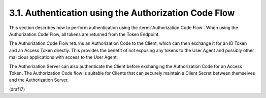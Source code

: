 3.1.  Authentication using the Authorization Code Flow
----------------------------------------------------------------------

This section describes how to perform authentication 
using the :term:`Authorization Code Flow`. 
When using the Authorization Code Flow, 
all tokens are returned from the Token Endpoint.

The Authorization Code Flow returns an Authorization Code to the Client, 
which can then exchange it for an ID Token and an Access Token directly. 
This provides the benefit of not exposing any tokens to the User Agent 
and possibly other malicious applications with access to the User Agent. 

The Authorization Server can also authenticate the Client 
before exchanging the Authorization Code for an Access Token. 
The Authorization Code flow is suitable for Clients 
that can securely maintain a Client Secret 
between themselves and the Authorization Server.

(draf17)
